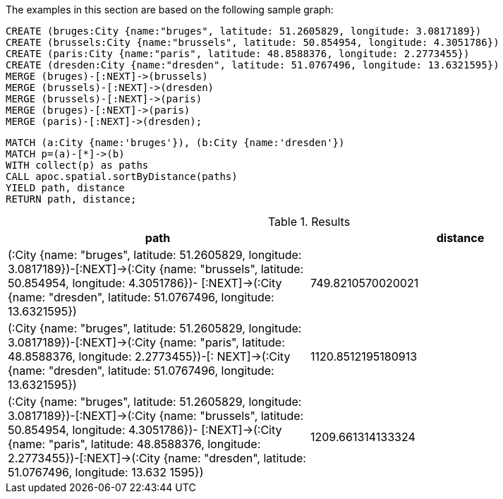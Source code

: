 The examples in this section are based on the following sample graph:

[source, cypher]
----
CREATE (bruges:City {name:"bruges", latitude: 51.2605829, longitude: 3.0817189})
CREATE (brussels:City {name:"brussels", latitude: 50.854954, longitude: 4.3051786})
CREATE (paris:City {name:"paris", latitude: 48.8588376, longitude: 2.2773455})
CREATE (dresden:City {name:"dresden", latitude: 51.0767496, longitude: 13.6321595})
MERGE (bruges)-[:NEXT]->(brussels)
MERGE (brussels)-[:NEXT]->(dresden)
MERGE (brussels)-[:NEXT]->(paris)
MERGE (bruges)-[:NEXT]->(paris)
MERGE (paris)-[:NEXT]->(dresden);
----

[source, cypher]
----
MATCH (a:City {name:'bruges'}), (b:City {name:'dresden'})
MATCH p=(a)-[*]->(b)
WITH collect(p) as paths
CALL apoc.spatial.sortByDistance(paths)
YIELD path, distance
RETURN path, distance;
----

.Results
[opts="header"]
|===
| path | distance
| (:City {name: "bruges", latitude: 51.2605829, longitude: 3.0817189})-[:NEXT]->(:City {name: "brussels", latitude: 50.854954, longitude: 4.3051786})-
[:NEXT]->(:City {name: "dresden", latitude: 51.0767496, longitude: 13.6321595})
       | 749.8210570020021
| (:City {name: "bruges", latitude: 51.2605829, longitude: 3.0817189})-[:NEXT]->(:City {name: "paris", latitude: 48.8588376, longitude: 2.2773455})-[:
NEXT]->(:City {name: "dresden", latitude: 51.0767496, longitude: 13.6321595})
       | 1120.8512195180913
| (:City {name: "bruges", latitude: 51.2605829, longitude: 3.0817189})-[:NEXT]->(:City {name: "brussels", latitude: 50.854954, longitude: 4.3051786})-
[:NEXT]->(:City {name: "paris", latitude: 48.8588376, longitude: 2.2773455})-[:NEXT]->(:City {name: "dresden", latitude: 51.0767496, longitude: 13.632
1595}) | 1209.661314133324
|===


